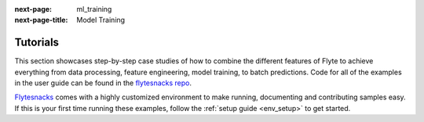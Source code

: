 :next-page: ml_training
:next-page-title: Model Training

.. _tutorials:

#########
Tutorials
#########

This section showcases step-by-step case studies of how to combine the different features of Flyte to achieve everything
from data processing, feature engineering, model training, to batch predictions. Code for all of the examples in the
user guide can be found in the `flytesnacks repo <https://github.com/flyteorg/flytesnacks>`__.

`Flytesnacks <https://github.com/flyteorg/flytesnacks>`_ comes with a highly customized environment to make running,
documenting and contributing samples easy. If this is your first time running these examples, follow the
:ref:`setup guide <env_setup>` to get started.

.. panels::
    :header: text-center
    :column: col-lg-12 p-2

    .. link-button:: ml_training
       :type: ref
       :text: 🤖 Model Training
       :classes: btn-block stretched-link
    ^^^^^^^^^^^^
    Train machine learning models from using your framework of choice.

    ---

    .. link-button:: feature_engineering
       :type: ref
       :text: 🛠 Feature Engineering
       :classes: btn-block stretched-link
    ^^^^^^^^^^^^
    Engineer the data features to improve your model accuracy.

    ---

    .. link-button:: bioinformatics_examples
       :type: ref
       :text: 🧪 Bioinformatics
       :classes: btn-block stretched-link
    ^^^^^^^^^^^^
    Perform computational biology with Flyte.

    ---

    .. link-button:: flyte_lab
       :type: ref
       :text: 🔬 Flytelab
       :classes: btn-block stretched-link
    ^^^^^^^^^^^^
    The open-source repository of machine learning projects using Flyte.
